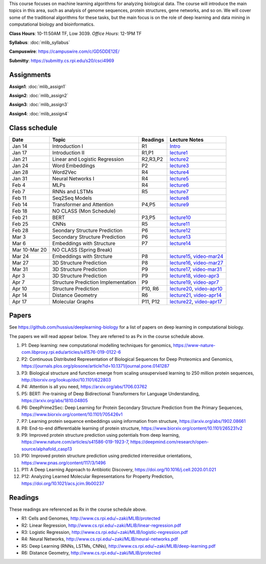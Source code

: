 .. title: CSCI4969-6969 Machine Learning in Bioinformatics 
.. slug: mlib
.. date: 2020-03-30 09:21:31 UTC-04:00
.. tags: 
.. category: 
.. link: 
.. description: 
.. type: text

This course focuses on machine learning algorithms for analyzing
biological data. The course will introduce the main topics in this area,
such as analysis of genome sequences, protein structures, gene networks,
and so on. We will cover some of the traditional algorithms for these
tasks, but the main focus is on the role of deep learning and data
mining in computational biology and bioinformatics.

**Class Hours**: 10-11:50AM TF, Low 3039. *Office Hours*: 12-1PM TF

**Syllabus**: :doc:`mlib_syllabus`

**Campuswire**: https://campuswire.com/c/GD5DDE12E/

**Submitty**: https://submitty.cs.rpi.edu/s20/csci4969


Assignments
-----------

**Assign1**: :doc:`mlib_assign1`

**Assign2**: :doc:`mlib_assign2`

**Assign3**: :doc:`mlib_assign3`

**Assign4**: :doc:`mlib_assign4`


Class schedule
--------------

+----------------+--------------------------------------+----------+------------------------------------------------------------------+
| Date           | Topic                                | Readings | Lecture Notes                                                    |
+================+======================================+==========+==================================================================+
|  Jan 14        |  Introduction I                      | R1       | `Intro <http://www.cs.rpi.edu/~zaki/MLIB/intro.ppt>`_            |
+----------------+--------------------------------------+----------+------------------------------------------------------------------+
|  Jan 17        |  Introduction II                     | R1,P1    | `lecture1 <http://www.cs.rpi.edu/~zaki/MLIB/lecture1.pdf>`_      |
+----------------+--------------------------------------+----------+------------------------------------------------------------------+
|  Jan 21        |  Linear and Logistic Regression      | R2,R3,P2 | `lecture2 <http://www.cs.rpi.edu/~zaki/MLIB/lecture2.pdf>`_      |
+----------------+--------------------------------------+----------+------------------------------------------------------------------+
|  Jan 24        |  Word Embeddings                     | P2       | `lecture3 <http://www.cs.rpi.edu/~zaki/MLIB/lecture3.pdf>`_      |
+----------------+--------------------------------------+----------+------------------------------------------------------------------+
|  Jan 28        | Word2Vec                             | R4       | `lecture4 <http://www.cs.rpi.edu/~zaki/MLIB/lecture3.pdf>`_      |
+----------------+--------------------------------------+----------+------------------------------------------------------------------+
|  Jan 31        | Neural Networks I                    | R4       | `lecture5 <http://www.cs.rpi.edu/~zaki/MLIB/lecture5.pdf>`_      |
+----------------+--------------------------------------+----------+------------------------------------------------------------------+
|  Feb 4         | MLPs                                 | R4       | `lecture6 <http://www.cs.rpi.edu/~zaki/MLIB/lecture6.pdf>`_      |
+----------------+--------------------------------------+----------+------------------------------------------------------------------+
|  Feb 7         | RNNs and LSTMs                       | R5       | `lecture7 <http://www.cs.rpi.edu/~zaki/MLIB/lecture7.pdf>`_      |
+----------------+--------------------------------------+----------+------------------------------------------------------------------+
|  Feb 11        | Seq2Seq Models                       |          | `lecture8 <http://www.cs.rpi.edu/~zaki/MLIB/lecture8.pdf>`_      |
+----------------+--------------------------------------+----------+------------------------------------------------------------------+
|  Feb 14        | Transformer and Attention            | P4,P5    | `lecture9 <http://www.cs.rpi.edu/~zaki/MLIB/lecture9.pdf>`_      |
+----------------+--------------------------------------+----------+------------------------------------------------------------------+
|  Feb 18        | NO CLASS (Mon Schedule)              |          |                                                                  |
+----------------+--------------------------------------+----------+------------------------------------------------------------------+
|  Feb 21        | BERT                                 | P3,P5    | `lecture10 <http://www.cs.rpi.edu/~zaki/MLIB/lecture10.pdf>`_    |
+----------------+--------------------------------------+----------+------------------------------------------------------------------+
|  Feb 25        | CNNs                                 | R5       | `lecture11 <http://www.cs.rpi.edu/~zaki/MLIB/lecture11.pdf>`_    |
+----------------+--------------------------------------+----------+------------------------------------------------------------------+
|  Feb 28        | Seondary Structure Prediction        | P6       | `lecture12 <http://www.cs.rpi.edu/~zaki/MLIB/lecture12.pdf>`_    |
+----------------+--------------------------------------+----------+------------------------------------------------------------------+
|  Mar 3         | Secondary Structure Prediction       | P6       | `lecture13 <http://www.cs.rpi.edu/~zaki/MLIB/lecture13.pdf>`_    |
+----------------+--------------------------------------+----------+------------------------------------------------------------------+
|  Mar 6         | Embeddings with Structure            | P7       | `lecture14 <http://www.cs.rpi.edu/~zaki/MLIB/lecture14.pdf>`_    |
+----------------+--------------------------------------+----------+------------------------------------------------------------------+
|  Mar 10-Mar 20 | NO CLASS (Spring Break)              |          |                                                                  |
+----------------+--------------------------------------+----------+------------------------------------------------------------------+
|  Mar 24        | Embeddings with Strcture             | P8       | `lecture15 <http://www.cs.rpi.edu/~zaki/MLIB/lecture15.pdf>`_,   |
|                |                                      |          | `video-mar24 <http://www.cs.rpi.edu/~zaki/MLIB/mlib-mar24.mkv>`_ |
+----------------+--------------------------------------+----------+------------------------------------------------------------------+
|  Mar 27        | 3D Structure Prediction              | P8       | `lecture16 <http://www.cs.rpi.edu/~zaki/MLIB/lecture16.pdf>`_,   |
|                |                                      |          | `video-mar27 <http://www.cs.rpi.edu/~zaki/MLIB/mlib-mar24.mkv>`_ |
+----------------+--------------------------------------+----------+------------------------------------------------------------------+
|  Mar 31        | 3D Structure Prediction              | P9       | `lecture17 <http://www.cs.rpi.edu/~zaki/MLIB/lecture17.pdf>`_,   |
|                |                                      |          | `video-mar31 <http://www.cs.rpi.edu/~zaki/MLIB/mlib-mar31.mkv>`_ |
+----------------+--------------------------------------+----------+------------------------------------------------------------------+
|  Apr 3         | 3D Structure Prediction              | P9       | `lecture18 <http://www.cs.rpi.edu/~zaki/MLIB/lecture18.pdf>`_,   |
|                |                                      |          | `video-apr3 <http://www.cs.rpi.edu/~zaki/MLIB/mlib-apr3.mkv>`_   |
+----------------+--------------------------------------+----------+------------------------------------------------------------------+
|  Apr 7         |  Structure Prediction Implementation | P9       | `lecture19 <http://www.cs.rpi.edu/~zaki/MLIB/lecture19.pdf>`_,   |
|                |                                      |          | `video-apr7 <http://www.cs.rpi.edu/~zaki/MLIB/mlib-apr7.mkv>`_   |
+----------------+--------------------------------------+----------+------------------------------------------------------------------+
|  Apr 10        |  Structure Prediction                | P10, R6  | `lecture20 <http://www.cs.rpi.edu/~zaki/MLIB/lecture20.pdf>`_,   |
|                |                                      |          | `video-apr10 <http://www.cs.rpi.edu/~zaki/MLIB/mlib-apr10.mkv>`_ |
+----------------+--------------------------------------+----------+------------------------------------------------------------------+
|  Apr 14        |  Distance Geometry                   | R6       | `lecture21 <http://www.cs.rpi.edu/~zaki/MLIB/lecture21.pdf>`_,   |
|                |                                      |          | `video-apr14 <http://www.cs.rpi.edu/~zaki/MLIB/mlib-apr14.mkv>`_ |
+----------------+--------------------------------------+----------+------------------------------------------------------------------+
|  Apr 17        |   Molecular Graphs                   | P11, P12 | `lecture22 <http://www.cs.rpi.edu/~zaki/MLIB/lecture22.pdf>`_,   |
|                |                                      |          | `video-apr17 <http://www.cs.rpi.edu/~zaki/MLIB/mlib-apr17.mkv>`_ |
+----------------+--------------------------------------+----------+------------------------------------------------------------------+


Papers
------

See https://github.com/hussius/deeplearning-biology for a list of papers on deep learning in computational biology.

The papers we will read appear below. They are referred to as Px in the
course schedule above.

1. P1: Deep learning: new computational modelling techniques for genomics, https://www-nature-com.libproxy.rpi.edu/articles/s41576-019-0122-6
2. P2: Continuous Distributed Representation of Biological Sequences for Deep Proteomics and Genomics, https://journals.plos.org/plosone/article?id=10.1371/journal.pone.0141287
3. P3: Biological structure and function emerge from scaling unsupervised learning to 250 million protein sequences, http://biorxiv.org/lookup/doi/10.1101/622803
4. P4: Attention is all you need, https://arxiv.org/abs/1706.03762
5. P5: BERT: Pre-training of Deep Bidirectional Transformers for Language Understanding, https://arxiv.org/abs/1810.04805
6. P6: DeepPrime2Sec: Deep Learning for Protein Secondary Structure Prediction from the Primary Sequences, https://www.biorxiv.org/content/10.1101/705426v1 
7. P7: Learning protein sequence embeddings using information from structure, https://arxiv.org/abs/1902.08661 
8. P8: End-to-end differentiable learning of protein structure, https://www.biorxiv.org/content/10.1101/265231v2
9. P9: Improved protein structure prediction using potentials from deep learning,  https://www.nature.com/articles/s41586-019-1923-7, https://deepmind.com/research/open-source/alphafold_casp13
10. P10: Improved protein structure prediction using predicted
    interresidue orientations, https://www.pnas.org/content/117/3/1496
11. P11: A Deep Learning Approach to Antibiotic Discovery, https://doi.org/10.1016/j.cell.2020.01.021
12. P12: Analyzing Learned Molecular Representations for Property Prediction, https://doi.org/10.1021/acs.jcim.9b00237

Readings
--------

These readings are referenced as Rx in the course schedule above.

* R1: Cells and Genomes, http://www.cs.rpi.edu/~zaki/MLIB/protected
* R2: Linear Regression, http://www.cs.rpi.edu/~zaki/MLIB/linear-regression.pdf
* R3: Logistic Regression, http://www.cs.rpi.edu/~zaki/MLIB/logistic-regression.pdf
* R4: Neural Networks, http://www.cs.rpi.edu/~zaki/MLIB/neural-networks.pdf
* R5: Deep Learning (RNNs, LSTMs, CNNs), http://www.cs.rpi.edu/~zaki/MLIB/deep-learning.pdf
* R6: Distance Geometry,  http://www.cs.rpi.edu/~zaki/MLIB/protected

